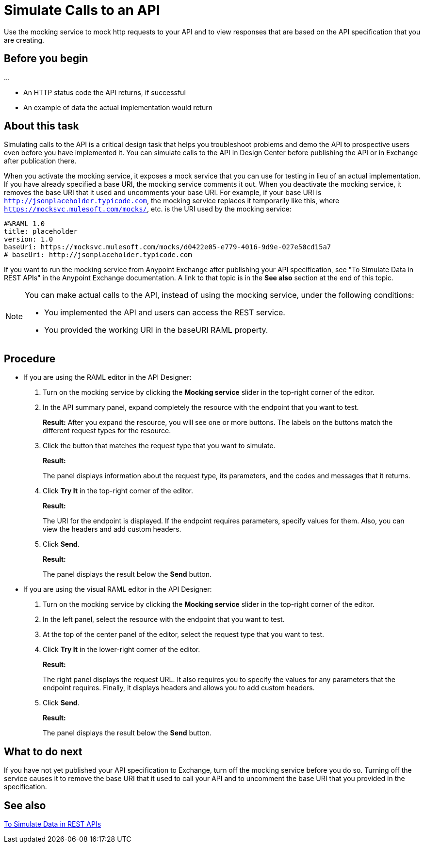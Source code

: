 = Simulate Calls to an API

Use the mocking service to mock http requests to your API and to view responses that are based on the API specification that you are creating.

== Before you begin

...

* An HTTP status code the API returns, if successful
* An example of data the actual implementation would return

== About this task
Simulating calls to the API is a critical design task that helps you troubleshoot problems and demo the API to prospective users even before you have implemented it. You can simulate calls to the API in Design Center before publishing the API or in Exchange after publication there.

When you activate the mocking service, it exposes a mock service that you can use for testing in lieu of an actual implementation. If you have already specified a base URI, the mocking service comments it out. When you deactivate the mocking service, it removes the base URI that it used and uncomments your base URI. For example, if your base URI is `http://jsonplaceholder.typicode.com`, the mocking service replaces it temporarily like this, where `https://mocksvc.mulesoft.com/mocks/`, etc. is the URI used by the mocking service:

----
#%RAML 1.0
title: placeholder
version: 1.0
baseUri: https://mocksvc.mulesoft.com/mocks/d0422e05-e779-4016-9d9e-027e50cd15a7
# baseUri: http://jsonplaceholder.typicode.com
----

If you want to run the mocking service from Anypoint Exchange after publishing your API specification, see "To Simulate Data in REST APIs" in the Anypoint Exchange documentation. A link to that topic is in the *See also* section at the end of this topic.

[NOTE]
====
You can make actual calls to the API, instead of using the mocking service, under the following conditions:

* You implemented the API and users can access the REST service.
* You provided the working URI in the baseURI RAML property.

====





== Procedure

* If you are using the RAML editor in the API Designer:
+
. Turn on the mocking service by clicking the *Mocking service* slider in the top-right corner of the editor.
. In the API summary panel, expand completely the resource with the endpoint that you want to test.
+
*Result:* After you expand the resource, you will see one or more buttons. The labels on the buttons match the different request types for the resource.
. Click the button that matches the request type that you want to simulate.
+
*Result:*
+
The panel displays information about the request type, its parameters, and the codes and messages that it returns.
. Click *Try It* in the top-right corner of the editor.
+
*Result:*
+
The URI for the endpoint is displayed. If the endpoint requires parameters, specify values for them. Also, you can view the headers and add custom headers.
. Click *Send*.
+
*Result:*
+
The panel displays the result below the *Send* button.

* If you are using the visual RAML editor in the API Designer:
+
. Turn on the mocking service by clicking the *Mocking service* slider in the top-right corner of the editor.
. In the left panel, select the resource with the endpoint that you want to test.
. At the top of the center panel of the editor, select the request type that you want to test.
. Click *Try It* in the lower-right corner of the editor.
+
*Result:*
+
The right panel displays the request URL. It also requires you to specify the values for any parameters that the endpoint requires. Finally, it displays headers and allows you to add custom headers.
. Click *Send*.
+
*Result:*
+
The panel displays the result below the *Send* button.

== What to do next

If you have not yet published your API specification to Exchange, turn off the mocking service before you do so. Turning off the service causes it to remove the base URI that it used to call your API and to uncomment the base URI that you provided in the specification.

== See also
link:../anypoint-exchange/ex2-to-simulate-api-data[To Simulate Data in REST APIs]
